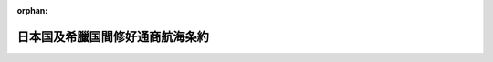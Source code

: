 .. _132IO0000000001_18991012_000000000000000:

:orphan:

================================
日本国及希臘国間修好通商航海条約
================================

.. raw:: html
    
    
    <main id="contentsLaw" class="active">
    <div id="innerDocument" class="active">
    
    
    
    
    <div style="margin-bottom: 12px;">
    <div id="lawTitleNo" style="font-size: 1.067rem; font-weight: bold;" class="_shokanBoxParent">明治三十二年勅令<div class="_shokanBox"></div>
    <div class="_inyoBox" id="_inyo_"></div>
    </div>
    <div id="lawTitle" style="margin-left: 3rem; font-size: 1.5rem; font-weight: bold; line-height: 1.25em;" class="_shokanBoxParent">
    <span data-xpath="">日本国及希臘国間修好通商航海条約</span><div class="_shokanBox" id="_shokan_"><div class="_shokanBtnIcons"></div></div>
    <div class="_inyoBox" id="_inyo_"></div>
    </div>
    </div><section id="Preamble" class="active Preamble"><div style="text-indent: 1em;" class="_div_ParagraphSentence _shokanBoxParent">
    <span data-xpath="">日本国皇帝陛下及希臘国皇帝陛下ハ両国間並ニ其ノ臣民間ノ友好通商ノ関係ヲ永久堅固ノ基礎ニ置クコトヲ欲シ修好通商航海条約ヲ締結スルコトニ決シ之カ為ニ日本国皇帝陛下ハ特命全権公使従四位勲三等牧野伸顕ヲ希臘国皇帝陛下ハ外務大臣セイウヨール勲章ノ「ナイト」アトス、ローマノスヲ其ノ全権委員ニ任命セリ因テ各全権委員ハ互ニ其ノ委任状ヲ示シ其ノ良好妥当ナルヲ認メ以テ左ノ諸条ヲ協議決定セリ</span><div class="_shokanBox" id="_shokan_"><div class="_shokanBtnIcons"></div></div>
    <div class="_inyoBox" id="_inyo_"></div>
    </div></section><section id="MainProvision" class="active MainProvision"><section id="" class="active Article"><div style="margin-left: 1em; text-indent: -1em;" id="" class="_div_ArticleTitle _shokanBoxParent">
    <span style="font-weight: bold;">第一条</span>　<span data-xpath="">日本帝国ト希臘王国トノ間並ニ両国臣民ノ間ニ永久堅固ノ和親アルヘシ</span><div class="_shokanBox" id="_shokan_"><div class="_shokanBtnIcons"></div></div>
    <div class="_inyoBox" id="_inyo_"></div>
    </div></section><section id="" class="active Article"><div style="margin-left: 1em; text-indent: -1em;" id="" class="_div_ArticleTitle _shokanBoxParent">
    <span style="font-weight: bold;">第二条</span>　<span data-xpath="">日本国皇帝陛下ハ適宜ニ其ノ外交官ヲ希臘国ニ駐留セシムルコトヲ得希臘国皇帝陛下モ亦適宜ニ其ノ外交官ヲ日本国ニ駐留セシムルコトヲ得ヘシ又両締盟国ノ一方ハ他ノ一方ノ領土及所属地ニ於テ最恵国領事官ノ駐在ヲ許シタル各港、各地ニ総領事、領事、副領事若ハ代弁領事ヲ駐在セシムルノ権利ヲ有スヘシ但シ総領事、領事、副領事若ハ代弁領事ハ其ノ職務ヲ執行スルニ先チ常式ニ従ヒ其ノ任国政府ノ認可ヲ経ヘシ</span><div class="_shokanBox" id="_shokan_"><div class="_shokanBtnIcons"></div></div>
    <div class="_inyoBox" id="_inyo_"></div>
    </div>
    <div style="text-indent: 1em;" class="_div_ParagraphSentence _shokanBoxParent">
    <span data-xpath="">両締盟国ノ一方ノ外交官及領事官ハ本条約ノ規定ニ従ヒ他ノ一方ノ領土及所属地ニ於テ最恵国ノ同格ノ外交官及領事官ニ現ニ許与シ或ハ許与セラルヘキ一切ノ権利、特典、特権及免除ヲ享有スヘシ</span><div class="_shokanBox" id="_shokan_"><div class="_shokanBtnIcons"></div></div>
    <div class="_inyoBox" id="_inyo_"></div>
    </div></section><section id="" class="active Article"><div style="margin-left: 1em; text-indent: -1em;" id="" class="_div_ArticleTitle _shokanBoxParent">
    <span style="font-weight: bold;">第三条</span>　<span data-xpath="">両締盟国ノ領土及所属地ノ間ニハ相互ニ通商及航海ノ自由アルヘシ両締盟国ノ一方ノ臣民ハ他ノ一方ノ領土及所属地内ノ各地、諸港及諸河ニシテ最恵国臣民或ハ人民ノ到来ヲ許ス場所ヘハ其ノ船舶及貨物ヲ以テ自由ニ且安全ニ到来スルノ権利ヲ有スヘシ又該臣民ハ最恵国臣民或ハ人民ノ在留、居住ヲ許ス各地、諸港ニ在留、居住シ且其ノ地ニ於テ家屋、倉庫ヲ借受ケ、使用シ、総テ正業ニ属スル各種ノ生産物、製造品及商品ノ卸売若ハ小売営業ニ従事スルコトヲ得ヘシ</span><div class="_shokanBox" id="_shokan_"><div class="_shokanBtnIcons"></div></div>
    <div class="_inyoBox" id="_inyo_"></div>
    </div>
    <div style="text-indent: 1em;" class="_div_ParagraphSentence _shokanBoxParent">
    <span data-xpath="">諸種ノ財産ヲ得有、使用及譲与スルコトニ関シ両締盟国ノ一方ノ臣民ハ他ノ一方ノ領土及所属地ニ於テ最恵国臣民或ハ人民ト同一ノ取扱ヲ享クヘシ</span><div class="_shokanBox" id="_shokan_"><div class="_shokanBtnIcons"></div></div>
    <div class="_inyoBox" id="_inyo_"></div>
    </div></section><section id="" class="active Article"><div style="margin-left: 1em; text-indent: -1em;" id="" class="_div_ArticleTitle _shokanBoxParent">
    <span style="font-weight: bold;">第四条</span>　<span data-xpath="">両締盟国ハ其ノ一方ノ通商及航海ヲ他ノ一方ニ於テ総テ最恵国ノ基礎ニ置クノ主意ヲ有スルニ因リ旅行、居住、通商及航海ニ関スル一切ノ事項ニ関シ其ノ一方ヨリ別国ノ政府、船舶、臣民或ハ人民ニ現ニ許与シ或ハ将来許与スヘキ一切ノ特典、殊遇若ハ免除ハ他ノ一方ノ政府、船舶、臣民或ハ人民ニモ即時ニ且条件ヲ附セスシテ之ヲ許与スヘキコトヲ両締盟国ニ於テ約定ス</span><div class="_shokanBox" id="_shokan_"><div class="_shokanBtnIcons"></div></div>
    <div class="_inyoBox" id="_inyo_"></div>
    </div></section><section id="" class="active Article"><div style="margin-left: 1em; text-indent: -1em;" id="" class="_div_ArticleTitle _shokanBoxParent">
    <span style="font-weight: bold;">第五条</span>　<span data-xpath="">希臘国ノ生産或ハ製造ニ係ル物品ヲ日本国ニ輸入シ又日本国ノ生産或ハ製造ニ係ル物品ヲ希臘国ニ輸入スルニモ総テ別国ノ生産或ハ製造ニ係ル同種ノ物品ニシテ同様ノ目的ヲ以テ輸入スルモノニ対シ課スル処ノ税ニ異ナルカ或ハ之ヨリ多額ノ税ヲ課セラルルコトナカルヘシ</span><div class="_shokanBox" id="_shokan_"><div class="_shokanBtnIcons"></div></div>
    <div class="_inyoBox" id="_inyo_"></div>
    </div>
    <div style="text-indent: 1em;" class="_div_ParagraphSentence _shokanBoxParent">
    <span data-xpath="">両締盟国ノ一方ノ領土若ハ所属地ヨリ他ノ一方ノ領土若ハ所属地ヘ輸出スル一切ノ物品ヘハ別国ヘ輸出スル同種物品ニ対シ賦課シ若ハ賦課スヘキ所ニ異ナルカ域ハ之ヨリ多額ノ税金又ハ雑費ヲ賦課スルコトナカルヘシ又両締盟国ノ一方ノ領土若ハ所属地ヘ別国ノ生産或ハ製造ニ係ル同種ノ物品ノ輸入ヲ禁止スルニ非サレハ他ノ一方ノ領土若ハ所属地ノ生産若ハ製造ニ係ル物品ヲ輸入スルコトヲ禁止スルコトナカルヘシ</span><div class="_shokanBox" id="_shokan_"><div class="_shokanBtnIcons"></div></div>
    <div class="_inyoBox" id="_inyo_"></div>
    </div>
    <div style="text-indent: 1em;" class="_div_ParagraphSentence _shokanBoxParent">
    <span data-xpath="">又両締盟国ノ一方ノ領土若ハ所属地ニ於テ総テ別国ニ向ヒ同種ノ物品ノ輸出ヲ禁止スルニ非サレハ他ノ一方ノ領土若ハ所属地ヘ物品ヲ輸出スルコトヲモ禁止セサルヘシ</span><div class="_shokanBox" id="_shokan_"><div class="_shokanBtnIcons"></div></div>
    <div class="_inyoBox" id="_inyo_"></div>
    </div></section><section id="" class="active Article"><div style="margin-left: 1em; text-indent: -1em;" id="" class="_div_ArticleTitle _shokanBoxParent">
    <span style="font-weight: bold;">第六条</span>　<span data-xpath="">内地通過、倉入、奨励金、便益及税金払戻ニ関スル一切ノ事項ニ就テハ両締盟国ノ一方ノ臣民ハ他ノ一方ノ領土及所属地ニ在リテ総テ最恵国ノ取扱ヲ享クヘシ</span><div class="_shokanBox" id="_shokan_"><div class="_shokanBtnIcons"></div></div>
    <div class="_inyoBox" id="_inyo_"></div>
    </div></section><section id="" class="active Article"><div style="margin-left: 1em; text-indent: -1em;" id="" class="_div_ArticleTitle _shokanBoxParent">
    <span style="font-weight: bold;">第七条</span>　<span data-xpath="">政府、官吏、公吏、一私人、会社若ハ何等施設ノ名義ヲ以テスルカ又ハ其ノ利益ノ為ニ課セラルル所ノ噸税、灯台税、港税、水先案内料、検疫費、難船救助料其ノ他之ト同種ノ税金及雑費ハ其ノ性質又ハ名義ノ如何ニ拘ハラス希臘国ノ船舶ハ日本国諸港ニ於テ又日本国ノ船舶ハ希臘国諸港ニ於テ同様ノ場合ニ同一ノ港ニ於テ最恵国船舶ニ賦課シ若ハ将来賦課スヘキモノニ異ナルカ或ハ之ヨリ多額ノモノヲ課セラルルコトナカルヘシ</span><div class="_shokanBox" id="_shokan_"><div class="_shokanBtnIcons"></div></div>
    <div class="_inyoBox" id="_inyo_"></div>
    </div></section><section id="" class="active Article"><div style="margin-left: 1em; text-indent: -1em;" id="" class="_div_ArticleTitle _shokanBoxParent">
    <span style="font-weight: bold;">第八条</span>　<span data-xpath="">両締盟国ノ沿海貿易ハ本条約ニ於テ規定スルノ限ニ在ラス各其ノ法律、勅令及規則ヲ以テ之ヲ規定スヘキモノトス</span><div class="_shokanBox" id="_shokan_"><div class="_shokanBtnIcons"></div></div>
    <div class="_inyoBox" id="_inyo_"></div>
    </div></section><section id="" class="active Article"><div style="margin-left: 1em; text-indent: -1em;" id="" class="_div_ArticleTitle _shokanBoxParent">
    <span style="font-weight: bold;">第九条</span>　<span data-xpath="">本条約ニ於テハ日本国ノ国法ニ従ヒ日本国船舶ト看做サル可キ一切ノ船舶ハ之ヲ日本国船舶ト見認メ又希臘国ノ国法ニ従ヒ希臘国船舶ト看做サルヘキ一切ノ船舶ハ之ヲ希臘国船舶ト見認ムヘシ</span><div class="_shokanBox" id="_shokan_"><div class="_shokanBtnIcons"></div></div>
    <div class="_inyoBox" id="_inyo_"></div>
    </div></section><section id="" class="active Article"><div style="margin-left: 1em; text-indent: -1em;" id="" class="_div_ArticleTitle _shokanBoxParent">
    <span style="font-weight: bold;">第十条</span>　<span data-xpath="">両締盟国ノ一方ノ軍艦或ハ商船ニシテ暴風又ハ其ノ他ノ危難ニ遭遇シ避難ノ為メ已ムヲ得ス他ノ一方ノ海港ニ進入スルモノハ内国船舶ノ払フヘキ税金ノ外何等ノ税金ヲ払フコトナク其ノ港ニ於テ更ニ艤装ヲ為シ一切ノ需要品ヲ求メ再ヒ航行スルヲ得ヘシ但シ商船ノ船長ニシテ其ノ費用ヲ支弁スル為メ其ノ積荷ノ一部ヲ売却スルヲ要スル場合ニハ該船長ハ其ノ寄港地ノ規則及税目ヲ遵守スヘキモノトス</span><div class="_shokanBox" id="_shokan_"><div class="_shokanBtnIcons"></div></div>
    <div class="_inyoBox" id="_inyo_"></div>
    </div>
    <div style="text-indent: 1em;" class="_div_ParagraphSentence _shokanBoxParent">
    <span data-xpath="">両締盟国ノ一方ノ軍艦或ハ商船ニシテ他ノ一方ノ沿岸ニ於テ浅瀬ニ乗上ケ或ハ難破シタルトキハ右難破若ハ乗上ケタル船舶並ニ其ノ器具及其ノ他一切ノ附属品及該船舶ヨリ救上ケタル貨物並ニ商品及右等ノ諸物件ニシテ海中ニ投棄セラレタルモノ又ハ之ヲ売却シタルトキハ其ノ収得金並ニ該遭難船内ニ発見セラレタル一切ノ書類ハ右船舶ノ持主或ハ其ノ代理人ヨリ要求スルトキハ之ニ引渡スヘシ右持主或ハ代理人ノ現場ニ在ラサルトキハ内国法律ニ定メタル期限内ニ当該総領事、領事、副領事或ハ代弁領事ヨリ請求アレハ之ヲ引渡スヘシ而シテ右領事官、持主或ハ代理人ハ内国船舶難破ノ場合ニ於テ払フヘキ所ノ物品保存費並ニ難破救助費及其ノ他ノ費用ノミヲ払フヘキモノトス</span><div class="_shokanBox" id="_shokan_"><div class="_shokanBtnIcons"></div></div>
    <div class="_inyoBox" id="_inyo_"></div>
    </div>
    <div style="text-indent: 1em;" class="_div_ParagraphSentence _shokanBoxParent">
    <span data-xpath="">難破船ヨリ救上ケタル貨物及商品ハ消費ノ為ニ通関手続ヲ為スモノニ非サレハ一切ノ関税ヲ免除スヘシ但シ消費ノ為ニ之ヲ売捌ク場合ニハ普通ノ関税ヲ納ムヘキモノトス</span><div class="_shokanBox" id="_shokan_"><div class="_shokanBtnIcons"></div></div>
    <div class="_inyoBox" id="_inyo_"></div>
    </div>
    <div style="text-indent: 1em;" class="_div_ParagraphSentence _shokanBoxParent">
    <span data-xpath="">両締盟国ノ一方ノ臣民ニ属スル船舶ニシテ他ノ一方ノ版図内ニ於テ浅瀬ニ乗上ケ或ハ難破シタルトキ其ノ持主、船長若ハ持主代理人不在ノ場合ニハ当該総領事、領事、副領事若ハ代弁領事ハ其ノ自国臣民ニ必要ノ輔助ヲ与フル為メ職権上ノ助力ヲ為スヲ許サルヘキモノトス此ノ規定ハ持主、船長若ハ他ノ代理人現ニ其ノ場ニ在ルトキト雖モ右様ノ輔助ヲ与フルヲ請求スル場合ニハ亦適用スヘキモノトス</span><div class="_shokanBox" id="_shokan_"><div class="_shokanBtnIcons"></div></div>
    <div class="_inyoBox" id="_inyo_"></div>
    </div></section><section id="" class="active Article"><div style="margin-left: 1em; text-indent: -1em;" id="" class="_div_ArticleTitle _shokanBoxParent">
    <span style="font-weight: bold;">第十一条</span>　<span data-xpath="">日本国若ハ其ノ領海ニ到来スル希臘国臣民及船舶ハ其ノ日本国若ハ其ノ領海ニ在ル間ハ日本国法律及日本国ノ裁判管轄権ニ服従スヘシ又之ト均シク希臘国若ハ其ノ領海ニ到来スル日本国臣民及船舶ハ希臘国法律及其ノ裁判管轄権ニ服従スヘシ</span><div class="_shokanBox" id="_shokan_"><div class="_shokanBtnIcons"></div></div>
    <div class="_inyoBox" id="_inyo_"></div>
    </div></section><section id="" class="active Article"><div style="margin-left: 1em; text-indent: -1em;" id="" class="_div_ArticleTitle _shokanBoxParent">
    <span style="font-weight: bold;">第十二条</span>　<span data-xpath="">両締盟国ノ一方ノ臣民ハ相互ニ他ノ一方ノ領土及所属地ニ於テ其ノ身体及財産ニ対シ完全ナル保護ヲ享受シ、其ノ権利ヲ執行シ及防護セムカ為メ自由ニ裁判所ニ訴出ルコトヲ得ヘク又該裁判所ニ於テ内国臣民ト同様ニ弁護人及代理人ヲ使用スルノ自由ヲ有スヘシ</span><div class="_shokanBox" id="_shokan_"><div class="_shokanBtnIcons"></div></div>
    <div class="_inyoBox" id="_inyo_"></div>
    </div>
    <div style="text-indent: 1em;" class="_div_ParagraphSentence _shokanBoxParent">
    <span data-xpath="">該臣民ハ良心ニ関シ完全ナル自由及現行法律、勅令及規則ニ従テ公私ノ礼拝ヲ行フノ権利並ニ其ノ宗教上ノ慣習ニ従ヒ埋葬ノ為メ設置保存セラルル所ノ適当便宜ノ地ニ自国人ヲ埋葬スルノ権利ヲ享有スヘシ</span><div class="_shokanBox" id="_shokan_"><div class="_shokanBtnIcons"></div></div>
    <div class="_inyoBox" id="_inyo_"></div>
    </div></section><section id="" class="active Article"><div style="margin-left: 1em; text-indent: -1em;" id="" class="_div_ArticleTitle _shokanBoxParent">
    <span style="font-weight: bold;">第十三条</span>　<span data-xpath="">兵員宿泊ノ義務、陸海軍ノ強迫兵役、軍事上ノ賦歛若ハ強募公債ニ関シテハ両締盟国ノ一方ノ臣民ハ他ノ一方ノ領土及所属地ニ於テ最恵国ノ臣民或ハ人民ト同様ノ特典、免除及特権ヲ享有スヘシ</span><div class="_shokanBox" id="_shokan_"><div class="_shokanBtnIcons"></div></div>
    <div class="_inyoBox" id="_inyo_"></div>
    </div></section><section id="" class="active Article"><div style="margin-left: 1em; text-indent: -1em;" id="" class="_div_ArticleTitle _shokanBoxParent">
    <span style="font-weight: bold;">第十四条</span>　<span data-xpath="">両締盟国ノ一方ノ臣民カ他ノ一方ノ領土及所属地ニ於テ住居若ハ商業ノ為ニ供スル家宅、倉庫、店舗及之ニ属スル総テノ附属構造物ハ侵スヘカラス</span><div class="_shokanBox" id="_shokan_"><div class="_shokanBtnIcons"></div></div>
    <div class="_inyoBox" id="_inyo_"></div>
    </div>
    <div style="text-indent: 1em;" class="_div_ParagraphSentence _shokanBoxParent">
    <span data-xpath="">右家宅等ヘハ内国臣民ニ対シ法律、勅令及規則ヲ以テ規定セル条件及方式ニ拠ルノ外一切之ニ侵入捜索シ又ハ帳簿、書類或ハ簿記帳ヲ検査点閲スルコトナカルヘシ</span><div class="_shokanBox" id="_shokan_"><div class="_shokanBtnIcons"></div></div>
    <div class="_inyoBox" id="_inyo_"></div>
    </div></section><section id="" class="active Article"><div style="margin-left: 1em; text-indent: -1em;" id="" class="_div_ArticleTitle _shokanBoxParent">
    <span style="font-weight: bold;">第十五条</span>　<span data-xpath="">本条約ハ批准交換後直チニ実施セラルヘシ而シテ其ノ実施ノ日ヨリ十二箇年間効力ヲ有スルモノトス</span><div class="_shokanBox" id="_shokan_"><div class="_shokanBtnIcons"></div></div>
    <div class="_inyoBox" id="_inyo_"></div>
    </div>
    <div style="text-indent: 1em;" class="_div_ParagraphSentence _shokanBoxParent">
    <span data-xpath="">両締盟国ノ一方ハ本条約実施ノ日ヨリ十一箇年ヲ経過シタル後ハ何時タリトモ本条約ヲ終了セムト欲スル旨ヲ他ノ一方ヘ通知スルノ権利ヲ有スヘシ而シテ此ノ通知ヲ為シタル後十二箇月ヲ経過シタルトキハ本条約ハ全ク消滅ニ帰スヘキモノトス</span><div class="_shokanBox" id="_shokan_"><div class="_shokanBtnIcons"></div></div>
    <div class="_inyoBox" id="_inyo_"></div>
    </div></section><section id="" class="active Article"><div style="margin-left: 1em; text-indent: -1em;" id="" class="_div_ArticleTitle _shokanBoxParent">
    <span style="font-weight: bold;">第十六条</span>　<span data-xpath="">本条約ハ日本文、希臘文及英吉利文各二通ニ調印スヘシ而シテ若シ日本文ト希臘文ト齟齬スル所アリタル場合ニハ英吉利文ニ依テ之ヲ決シ両国政府ニ於テ之ニ遵依スヘキモノトス</span><div class="_shokanBox" id="_shokan_"><div class="_shokanBtnIcons"></div></div>
    <div class="_inyoBox" id="_inyo_"></div>
    </div></section><section id="" class="active Article"><div style="margin-left: 1em; text-indent: -1em;" id="" class="_div_ArticleTitle _shokanBoxParent">
    <span style="font-weight: bold;">第十七条</span>　<span data-xpath="">本条約ハ両締盟国ニ於テ之ヲ批准シ其ノ批准ハ可成速ニ羅馬ニ於テ交換スヘシ</span><div class="_shokanBox" id="_shokan_"><div class="_shokanBtnIcons"></div></div>
    <div class="_inyoBox" id="_inyo_"></div>
    </div>
    <div style="margin-left: 1em; text-indent: initial;" class="_div_ListSentence _shokanBoxParent">
    <span data-xpath="">右証拠トシテ双方ノ全権委員ハ之ニ記名調印スルモノナリ</span><div class="_shokanBox"></div>
    <div class="_inyoBox"></div>
    </div>
    <div style="margin-left: 1em; text-indent: initial;" class="_div_ListSentence _shokanBoxParent">
    <span data-xpath="">明治三十二年六月一日即千八百九十九年五月二十日雅典ニ於テ六通ヲ作ル</span><div class="_shokanBox"></div>
    <div class="_inyoBox"></div>
    </div>
    <div style="margin-left: 1em; text-indent: initial;" class="_div_ListSentence _shokanBoxParent">
    <span data-xpath="">牧野伸顕印</span><div class="_shokanBox"></div>
    <div class="_inyoBox"></div>
    </div>
    <div style="margin-left: 1em; text-indent: initial;" class="_div_ListSentence _shokanBoxParent">
    <span data-xpath="">ア、ローマノス印</span><div class="_shokanBox"></div>
    <div class="_inyoBox"></div>
    </div></section></section>
    
    
    
    
    
    </div>
    </main>
    
    
